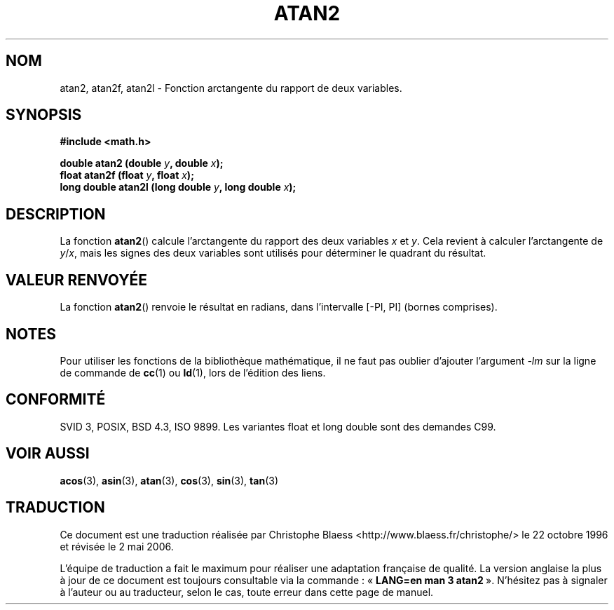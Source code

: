 .\" Copyright 1993 David Metcalfe (david@prism.demon.co.uk)
.\"
.\" Permission is granted to make and distribute verbatim copies of this
.\" manual provided the copyright notice and this permission notice are
.\" preserved on all copies.
.\"
.\" Permission is granted to copy and distribute modified versions of this
.\" manual under the conditions for verbatim copying, provided that the
.\" entire resulting derived work is distributed under the terms of a
.\" permission notice identical to this one
.\"
.\" Since the Linux kernel and libraries are constantly changing, this
.\" manual page may be incorrect or out-of-date.  The author(s) assume no
.\" responsibility for errors or omissions, or for damages resulting from
.\" the use of the information contained herein.  The author(s) may not
.\" have taken the same level of care in the production of this manual,
.\" which is licensed free of charge, as they might when working
.\" professionally.
.\"
.\" Formatted or processed versions of this manual, if unaccompanied by
.\" the source, must acknowledge the copyright and authors of this work.
.\"
.\" References consulted:
.\"     Linux libc source code
.\"     Lewine's _POSIX Programmer's Guide_ (O'Reilly & Associates, 1991)
.\"     386BSD man pages
.\" Modified Sat Jul 24 21:41:06 1993 by Rik Faith (faith@cs.unc.edu)
.\" Modified 2002-07-27 by Walter Harms
.\" 	(walter.harms@informatik.uni-oldenburg.de)
.\"
.\" Traduction 22/10/1996 par Christophe Blaess (ccb@club-internet.fr)
.\" Màj 21/07/2003 LDP-1.56
.\" Màj 30/07/2003 LDP-1.58
.\" Màj 20/07/2005 LDP-1.64
.\" Màj 01/05/2006 LDP-1.67.1
.\"
.TH ATAN2 3 "27 juillet 2002" LDP "Manuel du programmeur Linux"
.SH NOM
atan2, atan2f, atan2l \- Fonction arctangente du rapport de deux variables.
.SH SYNOPSIS
.nf
.B #include <math.h>
.sp
.BI "double atan2 (double " y ", double " x );
.BI "float atan2f (float " y ", float " x );
.BI "long double atan2l (long double " y ", long double " x );
.fi
.SH DESCRIPTION
La fonction \fBatan2\fP() calcule l'arctangente du rapport des deux
variables \fIx\fP et \fIy\fP.  Cela revient à calculer l'arctangente
de \fIy\fP/\fIx\fP, mais les signes des deux variables sont utilisés
pour déterminer le quadrant du résultat.
.SH "VALEUR RENVOYÉE"
La fonction \fBatan2\fP() renvoie le résultat en radians, dans l'intervalle
[-PI, PI] (bornes comprises).
.SH NOTES
Pour utiliser les fonctions de la bibliothèque mathématique, il ne faut
pas oublier d'ajouter l'argument \fI\-lm\fP sur la ligne de commande de
\fBcc\fP(1) ou \fBld\fP(1), lors de l'édition des liens.
.SH "CONFORMITÉ"
SVID 3, POSIX, BSD 4.3, ISO 9899.
Les variantes float et long double sont des demandes C99.
.SH "VOIR AUSSI"
.BR acos (3),
.BR asin (3),
.BR atan (3),
.BR cos (3),
.BR sin (3),
.BR tan (3)
.SH TRADUCTION
.PP
Ce document est une traduction réalisée par Christophe Blaess
<http://www.blaess.fr/christophe/> le 22\ octobre\ 1996
et révisée le 2\ mai\ 2006.
.PP
L'équipe de traduction a fait le maximum pour réaliser une adaptation
française de qualité. La version anglaise la plus à jour de ce document est
toujours consultable via la commande\ : «\ \fBLANG=en\ man\ 3\ atan2\fR\ ».
N'hésitez pas à signaler à l'auteur ou au traducteur, selon le cas, toute
erreur dans cette page de manuel.
